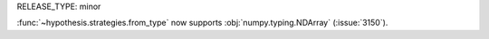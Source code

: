 RELEASE_TYPE: minor

:func:`~hypothesis.strategies.from_type` now supports :obj:`numpy.typing.NDArray` (:issue:`3150`).

